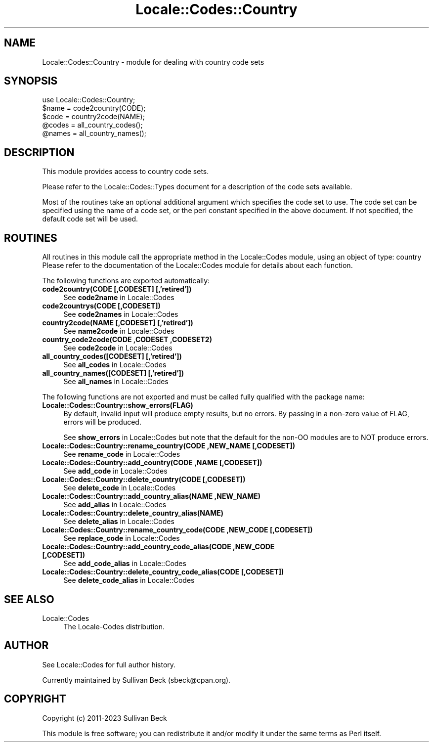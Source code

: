 .\" -*- mode: troff; coding: utf-8 -*-
.\" Automatically generated by Pod::Man 5.01 (Pod::Simple 3.43)
.\"
.\" Standard preamble:
.\" ========================================================================
.de Sp \" Vertical space (when we can't use .PP)
.if t .sp .5v
.if n .sp
..
.de Vb \" Begin verbatim text
.ft CW
.nf
.ne \\$1
..
.de Ve \" End verbatim text
.ft R
.fi
..
.\" \*(C` and \*(C' are quotes in nroff, nothing in troff, for use with C<>.
.ie n \{\
.    ds C` ""
.    ds C' ""
'br\}
.el\{\
.    ds C`
.    ds C'
'br\}
.\"
.\" Escape single quotes in literal strings from groff's Unicode transform.
.ie \n(.g .ds Aq \(aq
.el       .ds Aq '
.\"
.\" If the F register is >0, we'll generate index entries on stderr for
.\" titles (.TH), headers (.SH), subsections (.SS), items (.Ip), and index
.\" entries marked with X<> in POD.  Of course, you'll have to process the
.\" output yourself in some meaningful fashion.
.\"
.\" Avoid warning from groff about undefined register 'F'.
.de IX
..
.nr rF 0
.if \n(.g .if rF .nr rF 1
.if (\n(rF:(\n(.g==0)) \{\
.    if \nF \{\
.        de IX
.        tm Index:\\$1\t\\n%\t"\\$2"
..
.        if !\nF==2 \{\
.            nr % 0
.            nr F 2
.        \}
.    \}
.\}
.rr rF
.\" ========================================================================
.\"
.IX Title "Locale::Codes::Country 3"
.TH Locale::Codes::Country 3 2023-12-01 "perl v5.38.2" "User Contributed Perl Documentation"
.\" For nroff, turn off justification.  Always turn off hyphenation; it makes
.\" way too many mistakes in technical documents.
.if n .ad l
.nh
.SH NAME
Locale::Codes::Country \- module for dealing with country code sets
.SH SYNOPSIS
.IX Header "SYNOPSIS"
.Vb 1
\&   use Locale::Codes::Country;
\&
\&   $name = code2country(CODE);
\&   $code = country2code(NAME);
\&
\&   @codes   = all_country_codes();
\&   @names   = all_country_names();
.Ve
.SH DESCRIPTION
.IX Header "DESCRIPTION"
This module provides access to country code sets.
.PP
Please refer to the Locale::Codes::Types document for a description
of the code sets available.
.PP
Most of the routines take an optional additional argument which
specifies the code set to use. The code set can be specified using the
name of a code set, or the perl constant specified in the above
document.  If not specified, the default code set will be used.
.SH ROUTINES
.IX Header "ROUTINES"
All routines in this module call the appropriate method in the
Locale::Codes module, using an object of type: country
Please refer to the documentation of the Locale::Codes module
for details about each function.
.PP
The following functions are exported automatically:
.IP "\fBcode2country(CODE [,CODESET] [,'retired'])\fR" 4
.IX Item "code2country(CODE [,CODESET] [,'retired'])"
See \fBcode2name\fR in Locale::Codes
.IP "\fBcode2countrys(CODE [,CODESET])\fR" 4
.IX Item "code2countrys(CODE [,CODESET])"
See \fBcode2names\fR in Locale::Codes
.IP "\fBcountry2code(NAME [,CODESET] [,'retired'])\fR" 4
.IX Item "country2code(NAME [,CODESET] [,'retired'])"
See \fBname2code\fR in Locale::Codes
.IP "\fBcountry_code2code(CODE ,CODESET ,CODESET2)\fR" 4
.IX Item "country_code2code(CODE ,CODESET ,CODESET2)"
See \fBcode2code\fR in Locale::Codes
.IP "\fBall_country_codes([CODESET] [,'retired'])\fR" 4
.IX Item "all_country_codes([CODESET] [,'retired'])"
See \fBall_codes\fR in Locale::Codes
.IP "\fBall_country_names([CODESET] [,'retired'])\fR" 4
.IX Item "all_country_names([CODESET] [,'retired'])"
See \fBall_names\fR in Locale::Codes
.PP
The following functions are not exported and must be called fully
qualified with the package name:
.IP \fBLocale::Codes::Country::show_errors(FLAG)\fR 4
.IX Item "Locale::Codes::Country::show_errors(FLAG)"
By default, invalid input will produce empty results, but no errors.  By
passing in a non-zero value of FLAG, errors will be produced.
.Sp
See \fBshow_errors\fR in Locale::Codes but note that the default for
the non-OO modules are to NOT produce errors.
.IP "\fBLocale::Codes::Country::rename_country(CODE ,NEW_NAME [,CODESET])\fR" 4
.IX Item "Locale::Codes::Country::rename_country(CODE ,NEW_NAME [,CODESET])"
See \fBrename_code\fR in Locale::Codes
.IP "\fBLocale::Codes::Country::add_country(CODE ,NAME [,CODESET])\fR" 4
.IX Item "Locale::Codes::Country::add_country(CODE ,NAME [,CODESET])"
See \fBadd_code\fR in Locale::Codes
.IP "\fBLocale::Codes::Country::delete_country(CODE [,CODESET])\fR" 4
.IX Item "Locale::Codes::Country::delete_country(CODE [,CODESET])"
See \fBdelete_code\fR in Locale::Codes
.IP "\fBLocale::Codes::Country::add_country_alias(NAME ,NEW_NAME)\fR" 4
.IX Item "Locale::Codes::Country::add_country_alias(NAME ,NEW_NAME)"
See \fBadd_alias\fR in Locale::Codes
.IP \fBLocale::Codes::Country::delete_country_alias(NAME)\fR 4
.IX Item "Locale::Codes::Country::delete_country_alias(NAME)"
See \fBdelete_alias\fR in Locale::Codes
.IP "\fBLocale::Codes::Country::rename_country_code(CODE ,NEW_CODE [,CODESET])\fR" 4
.IX Item "Locale::Codes::Country::rename_country_code(CODE ,NEW_CODE [,CODESET])"
See \fBreplace_code\fR in Locale::Codes
.IP "\fBLocale::Codes::Country::add_country_code_alias(CODE ,NEW_CODE [,CODESET])\fR" 4
.IX Item "Locale::Codes::Country::add_country_code_alias(CODE ,NEW_CODE [,CODESET])"
See \fBadd_code_alias\fR in Locale::Codes
.IP "\fBLocale::Codes::Country::delete_country_code_alias(CODE [,CODESET])\fR" 4
.IX Item "Locale::Codes::Country::delete_country_code_alias(CODE [,CODESET])"
See \fBdelete_code_alias\fR in Locale::Codes
.SH "SEE ALSO"
.IX Header "SEE ALSO"
.IP Locale::Codes 4
.IX Item "Locale::Codes"
The Locale-Codes distribution.
.SH AUTHOR
.IX Header "AUTHOR"
See Locale::Codes for full author history.
.PP
Currently maintained by Sullivan Beck (sbeck@cpan.org).
.SH COPYRIGHT
.IX Header "COPYRIGHT"
.Vb 1
\&   Copyright (c) 2011\-2023 Sullivan Beck
.Ve
.PP
This module is free software; you can redistribute it and/or
modify it under the same terms as Perl itself.
